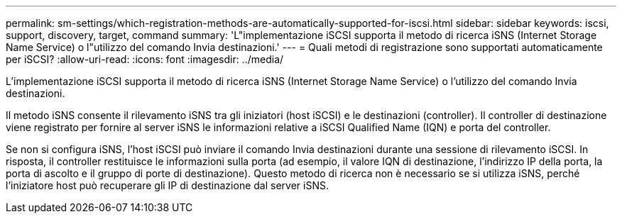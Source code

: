 ---
permalink: sm-settings/which-registration-methods-are-automatically-supported-for-iscsi.html 
sidebar: sidebar 
keywords: iscsi, support, discovery, target, command 
summary: 'L"implementazione iSCSI supporta il metodo di ricerca iSNS (Internet Storage Name Service) o l"utilizzo del comando Invia destinazioni.' 
---
= Quali metodi di registrazione sono supportati automaticamente per iSCSI?
:allow-uri-read: 
:icons: font
:imagesdir: ../media/


[role="lead"]
L'implementazione iSCSI supporta il metodo di ricerca iSNS (Internet Storage Name Service) o l'utilizzo del comando Invia destinazioni.

Il metodo iSNS consente il rilevamento iSNS tra gli iniziatori (host iSCSI) e le destinazioni (controller). Il controller di destinazione viene registrato per fornire al server iSNS le informazioni relative a iSCSI Qualified Name (IQN) e porta del controller.

Se non si configura iSNS, l'host iSCSI può inviare il comando Invia destinazioni durante una sessione di rilevamento iSCSI. In risposta, il controller restituisce le informazioni sulla porta (ad esempio, il valore IQN di destinazione, l'indirizzo IP della porta, la porta di ascolto e il gruppo di porte di destinazione). Questo metodo di ricerca non è necessario se si utilizza iSNS, perché l'iniziatore host può recuperare gli IP di destinazione dal server iSNS.
